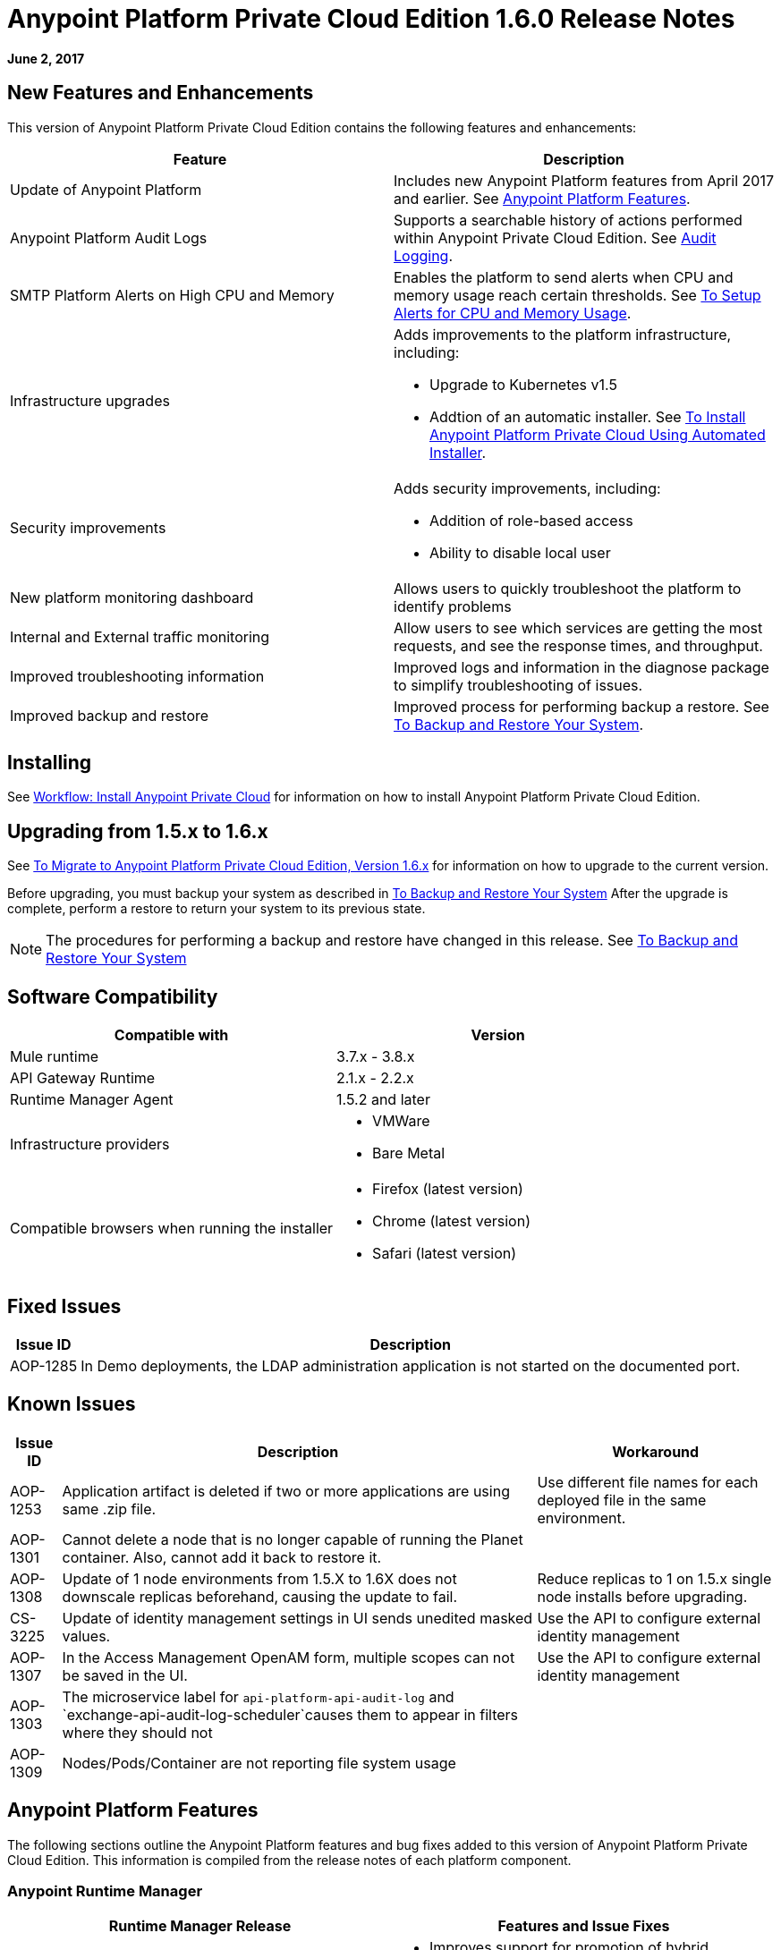 = Anypoint Platform Private Cloud Edition 1.6.0 Release Notes

**June 2, 2017**

== New Features and Enhancements

This version of Anypoint Platform Private Cloud Edition contains the following features and enhancements:

[%header,cols="2*a"]
|===
| Feature | Description
| Update of Anypoint Platform | Includes new Anypoint Platform features from April 2017 and earlier. See <<Anypoint Platform Features>>.
| Anypoint Platform Audit Logs | Supports a searchable history of actions performed within Anypoint Private Cloud Edition. See link:/access-management/audit-logging[Audit Logging].
|SMTP Platform Alerts on High CPU and Memory | Enables the platform to send alerts when CPU and memory usage reach certain thresholds. See link:/anypoint-private-cloud/v/1.6/config-alerts[To Setup Alerts for CPU and Memory Usage].
|Infrastructure upgrades | Adds improvements to the platform infrastructure, including:

* Upgrade to Kubernetes v1.5
* Addtion of an automatic installer. See link:/anypoint-private-cloud/v/1.6/install-auto-install[To Install Anypoint Platform Private Cloud Using Automated Installer].
|Security improvements | Adds security improvements, including:

* Addition of role-based access
* Ability to disable local user
| New platform monitoring dashboard | Allows users to quickly troubleshoot the platform to identify problems 
| Internal and External traffic monitoring | Allow users to see which services are getting the most requests, and see the response times, and throughput. 
| Improved troubleshooting information | Improved logs and information in the diagnose package to simplify troubleshooting of issues. 
| Improved backup and restore | Improved process for performing backup a restore. See link:/anypoint-private-cloud/v/1.6/backup-and-disaster-recovery[To Backup and Restore Your System].
|===


== Installing

See link:/anypoint-private-cloud/v/1.6/install-workflow[Workflow: Install Anypoint Private Cloud] for information on how to install Anypoint Platform Private Cloud Edition.

== Upgrading from 1.5.x to 1.6.x

See link:/anypoint-private-cloud/v/1.6/upgrade[To Migrate to Anypoint Platform Private Cloud Edition, Version 1.6.x] for information on how to upgrade to the current version.

Before upgrading, you must backup your system as described in link:/anypoint-private-cloud/v/1.6/backup-and-disaster-recovery[To Backup and Restore Your System] After the upgrade is complete, perform a restore to return your system to its previous state.

[NOTE]
The procedures for performing a backup and restore have changed in this release. See link:/anypoint-private-cloud/v/1.6/backup-and-disaster-recovery[To Backup and Restore Your System]


== Software Compatibility

[%header,cols="2*a"]
|===
| Compatible with |Version
| Mule runtime | 3.7.x - 3.8.x
| API Gateway Runtime | 2.1.x - 2.2.x
| Runtime Manager Agent | 1.5.2 and later
| Infrastructure providers |
* VMWare
* Bare Metal
| Compatible browsers when running the installer |
* Firefox (latest version)
* Chrome (latest version)
* Safari (latest version)
|===

== Fixed Issues

[%header%autowidth.spread]
|===
|Issue ID |Description 
|AOP-1285 |In Demo deployments, the LDAP administration application is not started on the documented port. 
|===

== Known Issues

[%header%autowidth.spread]
|===
|Issue ID |Description |Workaround
|AOP-1253 |Application artifact is deleted if two or more applications are using same .zip file. | Use different file names for each deployed file in the same environment. 
|AOP-1301 |Cannot delete a node that is no longer capable of running the Planet container. Also, cannot add it back to restore it. |
|AOP-1308 |Update of 1 node environments from 1.5.X to 1.6X does not downscale replicas beforehand, causing the update to fail. | Reduce replicas to 1 on 1.5.x single node installs before upgrading. 
|CS-3225 |Update of identity management settings in UI sends unedited masked values. | Use the API to configure external identity management
|AOP-1307 |In the Access Management OpenAM form, multiple scopes can not be saved in the UI. | Use the API to configure external identity management
|AOP-1303 |The microservice label for `api-platform-api-audit-log` and `exchange-api-audit-log-scheduler`causes them to appear in filters where they should not |
|AOP-1309 |Nodes/Pods/Container are not reporting file system usage |
|===

== Anypoint Platform Features

The following sections outline the Anypoint Platform features and bug fixes added to this version of Anypoint Platform Private Cloud Edition. This information is compiled from the release notes of each platform component.

=== Anypoint Runtime Manager

[%header,cols="2*a"]
|===
| Runtime Manager Release | Features and Issue Fixes
|2.1.0 |
* Improves support for promotion of hybrid applications between environment from the UI
* Adds ability to enable and disable insights at deployment time for hybrid applications
* Adds ability to configure the log levels at deployment time for hybrid applications
|2.0.0 | 
* Enhances flow management by providing the ability to manage their problematic flows at runtime. You can disable a flow without disrupting the entire application.
* Supports flow management, v2.0 functionality.
|===

=== API Manager

[%header,cols="2*a"]
|===
|API Manager Release | Features and Issue Fixes
|1.14.4 |

* Adds pagination on the custom policies page.
* Increases granularity of the Rate Limiting and Throttling policy configuration.
* Adds ability to specify multiple throughput limits for an SLA tier using different time periods and units.
|1.14.2 |

* Fixed the View Application link that was not working with Runtime Manager.
* Fixed the client secret on the developer portal applications detail page.
* Fixed the link on the notification email when a new application is pending approval and the API belongs to a sub-organization.
* Fixed an issue with uppercase WSDL on SOAP proxies.
* Fixed the Basic Authentication template that was not working properly with Mule Runtime 3.8.1 and later when HTTP is used for LDAP instead of HTTPS.
|1.14.1 |

* API Manager 1.14.1 includes the following new features:
* An advanced configuration to customize the response timeout of the auto-generated proxy.
* To customize the response timeout of the deployed proxy, use the advanced options as described in step 5-h of section "Setting up a Proxy".
* Fixed auto-generated proxy that was configured to an incorrect WSDL.
* Fixed problems with import/export of an API on Windows.
* API Designer 0.3.0 support
|1.14.0 |

* Updated the clients API to show multiple owners as well as the app ID.
* Added a new API to query by client ID.
* Fixed API Tooling bugs to support new API tooling.
* Added performance enhancements
|1.13.0 |

* Added ability to enable and disable policies.
* Fixed bugs to support new API tooling. 
* Improved support for dependencies between configurable policies using the required characteristics parameter.
|===

=== Anypoint Exchange

No new features or fixes in this release.

=== Access Management

[%header,cols="2*a"]
|===
|Access Management Release | Features and Issue Fixes
|0.20.0 | 

* Added support for the client UI configuration forms for PingFederate and OpenAM.
|0.16.0 | 

* Access Management v0.16 enables organization administrators and audit log viewers to see entitlement changes to their organization from the Audit Logs UI. 
* Added support for Ping Federate v8.2.1.1 for External Identity.
|===



